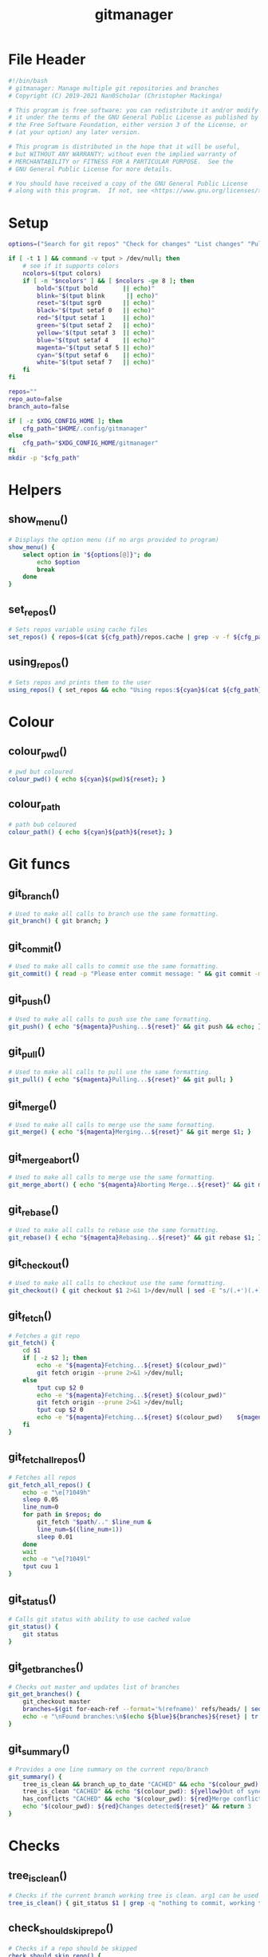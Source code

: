 #+TITLE: gitmanager
* File Header
#+begin_src sh :tangle gitmanager
#!/bin/bash
# gitmanager: Manage multiple git repositories and branches
# Copyright (C) 2019-2021 Nan0Scho1ar (Christopher Mackinga)

# This program is free software: you can redistribute it and/or modify
# it under the terms of the GNU General Public License as published by
# the Free Software Foundation, either version 3 of the License, or
# (at your option) any later version.

# This program is distributed in the hope that it will be useful,
# but WITHOUT ANY WARRANTY; without even the implied warranty of
# MERCHANTABILITY or FITNESS FOR A PARTICULAR PURPOSE.  See the
# GNU General Public License for more details.

# You should have received a copy of the GNU General Public License
# along with this program.  If not, see <https://www.gnu.org/licenses/>.

#+end_src
* Setup
#+begin_src sh :tangle gitmanager
options=("Search for git repos" "Check for changes" "List changes" "Pull and push" "Pull and push auto" "Add all changes + commit + push" "Clean old branches" "Merge origin/master into branches" "List branches" "Compare master" "Compare remote" "Quit")

if [ -t 1 ] && command -v tput > /dev/null; then
    # see if it supports colors
    ncolors=$(tput colors)
    if [ -n "$ncolors" ] && [ $ncolors -ge 8 ]; then
        bold="$(tput bold       || echo)"
        blink="$(tput blink      || echo)"
        reset="$(tput sgr0      || echo)"
        black="$(tput setaf 0   || echo)"
        red="$(tput setaf 1     || echo)"
        green="$(tput setaf 2   || echo)"
        yellow="$(tput setaf 3  || echo)"
        blue="$(tput setaf 4    || echo)"
        magenta="$(tput setaf 5 || echo)"
        cyan="$(tput setaf 6    || echo)"
        white="$(tput setaf 7   || echo)"
    fi
fi

repos=""
repo_auto=false
branch_auto=false

if [ -z $XDG_CONFIG_HOME ]; then
    cfg_path="$HOME/.config/gitmanager"
else
    cfg_path="$XDG_CONFIG_HOME/gitmanager"
fi
mkdir -p "$cfg_path"
#+end_src
* Helpers
** show_menu()
#+begin_src sh :tangle gitmanager
# Displays the option menu (if no args provided to program)
show_menu() {
    select option in "${options[@]}"; do
        echo $option
        break
    done
}
#+end_src
** set_repos()
#+begin_src sh :tangle gitmanager
# Sets repos variable using cache files
set_repos() { repos=$(cat ${cfg_path}/repos.cache | grep -v -f ${cfg_path}/repos.exclude); }
#+end_src
** using_repos()
#+begin_src sh :tangle gitmanager
# Sets repos and prints them to the user
using_repos() { set_repos && echo "Using repos:${cyan}$(cat ${cfg_path}/repos.cache | grep -vf ${cfg_path}/repos.exclude)${reset}"; }
#+end_src
* Colour
** colour_pwd()
#+begin_src sh :tangle gitmanager
# pwd but coloured
colour_pwd() { echo ${cyan}$(pwd)${reset}; }
#+end_src
** colour_path
#+begin_src sh :tangle gitmanager
# path bub coloured
colour_path() { echo ${cyan}${path}${reset}; }
#+end_src
* Git funcs
** git_branch()
#+begin_src sh :tangle gitmanager
# Used to make all calls to branch use the same formatting.
git_branch() { git branch; }
#+end_src
** git_commit()
#+begin_src sh :tangle gitmanager
# Used to make all calls to commit use the same formatting.
git_commit() { read -p "Please enter commit message: " && git commit -m "$REPLY"; }
#+end_src
** git_push()
#+begin_src sh :tangle gitmanager
# Used to make all calls to push use the same formatting.
git_push() { echo "${magenta}Pushing...${reset}" && git push && echo; }
#+end_src
** git_pull()
#+begin_src sh :tangle gitmanager
# Used to make all calls to pull use the same formatting.
git_pull() { echo "${magenta}Pulling...${reset}" && git pull; }
#+end_src
** git_merge()
#+begin_src sh :tangle gitmanager
# Used to make all calls to merge use the same formatting.
git_merge() { echo "${magenta}Merging...${reset}" && git merge $1; }
#+end_src
** git_merge_abort()
#+begin_src sh :tangle gitmanager
# Used to make all calls to merge use the same formatting.
git_merge_abort() { echo "${magenta}Aborting Merge...${reset}" && git merge --abort; }
#+end_src
** git_rebase()
#+begin_src sh :tangle gitmanager
# Used to make all calls to rebase use the same formatting.
git_rebase() { echo "${magenta}Rebasing...${reset}" && git rebase $1; }
#+end_src
** git_checkout()
#+begin_src sh :tangle gitmanager
# Used to make all calls to checkout use the same formatting.
git_checkout() { git checkout $1 2>&1 1>/dev/null | sed -E "s/(.+')(.+)('.*)/\1${blue}\2${reset}\3/"; }
#+end_src
** git_fetch()
#+begin_src sh :tangle gitmanager
# Fetches a git repo
git_fetch() {
    cd $1
    if [ -z $2 ]; then
        echo -e "${magenta}Fetching...${reset} $(colour_pwd)"
        git fetch origin --prune 2>&1 >/dev/null;
    else
        tput cup $2 0
        echo -e "${magenta}Fetching...${reset} $(colour_pwd)"
        git fetch origin --prune 2>&1 >/dev/null;
        tput cup $2 0
        echo -e "${magenta}Fetching...${reset} $(colour_pwd)    ${magenta}Done${reset}"
    fi
}
#+end_src
** git_fetch_all_repos()
#+begin_src sh :tangle gitmanager
# Fetches all repos
git_fetch_all_repos() {
    echo -e "\e[?1049h"
    sleep 0.05
    line_num=0
    for path in $repos; do
        git_fetch "$path/.." $line_num &
        line_num=$((line_num+1))
        sleep 0.01
    done
    wait
    echo -e "\e[?1049l"
    tput cuu 1
}
#+end_src
** git_status()
#+begin_src sh :tangle gitmanager
# Calls git status with ability to use cached value
git_status() {
    git status
}
#+end_src
** git_get_branches()
#+begin_src sh :tangle gitmanager
# Checks out master and updates list of branches
git_get_branches() {
    git_checkout master
    branches=$(git for-each-ref --format='%(refname)' refs/heads/ | sed "s|refs/heads/||")
    echo -e "\nFound branches:\n$(echo ${blue}${branches}${reset} | tr " " "\n")\n"
}
#+end_src
** git_summary()
#+begin_src sh :tangle gitmanager
# Provides a one line summary on the current repo/branch
git_summary() {
    tree_is_clean && branch_up_to_date "CACHED" && echo "$(colour_pwd): ${green}No changes found${reset}" && return 0
    tree_is_clean "CACHED" && echo "$(colour_pwd): ${yellow}Out of sync${reset}" && return 1
    has_conflicts "CACHED" && echo "$(colour_pwd): ${red}Merge conflict detected${reset}" && return 2
    echo "$(colour_pwd): ${red}Changes detected${reset}" && return 3
}
#+end_src
* Checks
** tree_is_clean()
#+begin_src sh :tangle gitmanager
# Checks if the current branch working tree is clean. arg1 can be used to toggle CACHED
tree_is_clean() { git_status $1 | grep -q "nothing to commit, working tree clean" && return 0 || return 1; }
#+end_src
** check_should_skip_repo()
#+begin_src sh :tangle gitmanager
# Checks if a repo should be skipped
check_should_skip_repo() {
    [[ "$repo_auto" == true ]] || ask "Update project $(colour_path)" || return 1
    git_fetch "$path/.."
    ask_if_skip_dirty && return 0 || echo; return 1
}
#+end_src
** branch_up_to_date()
#+begin_src sh :tangle gitmanager
# Checks if the current branch is up to date. arg1 can be used to toggle CACHED
branch_up_to_date() { git_status $1 | grep -q "Your branch is up to date with " && return 0 || return 1; }
#+end_src
** has_conflicts()
#+begin_src sh :tangle gitmanager
# Checks if the current branch has conflicts. arg1 can be used to toggle CACHED
has_conflicts() { git_status $1 | grep -Eq "both added|both modified" && return 0 || return 1; }
#+end_src
** get_ahead_behind()
#+begin_src sh :tangle gitmanager
# Checks how far ahead/behind a branch is
get_ahead_behind() {
    git_upstream_status_delta=$(git rev-list --left-right ${1}...${2} -- 2>/dev/null)
    AHEAD=$(echo $git_upstream_status_delta | grep -c '^<');
    BEHIND=$(echo $git_upstream_status_delta | grep -c '^>');
    [[ "$AHEAD" == 0 ]] && ahead="${green}$AHEAD${reset}" || ahead="${red}$AHEAD${reset}"
    [[ "$BEHIND" == 0 ]] && behind="${green}$BEHIND${reset}" || behind="${red}$BEHIND${reset}"
}
#+end_src
* Ask
** ask()
#+begin_src sh :tangle gitmanager
# Promts the user to answer a yes/no question.
# Returns after a single char is entered without hitting return.
ask() {
    read -p "${1} ${yellow}y/n${reset} " -n 1 -r
    echo
    [[ $REPLY =~ ^[Yy]$ ]] && return 0 || return 1
}
#+end_src
** ask_if_push()
#+begin_src sh :tangle gitmanager
# Asks the user if they want to push then pushes and shows status.
ask_if_push() {
    git_checkout $branch | grep -q "but the upstream is gone." && echo -e "Remote has been deleted. Pushing will recreate it.\n"
    ask "Push" && git_push && git_status && echo
}
#+end_src
** ask_if_skip_repo()
#+begin_src sh :tangle gitmanager
# Prompts the user to skip if the current branch is dirty
ask_if_skip_dirty() {
    tree_is_clean && return 0
    git_status
    ask "Working tree is not clean, would you like to skip this project (y to skip, n to recheck)" && return 1
    ask_if_skip_dirty
}
#+end_src
** ask_if_skip_dirty_merge()
#+begin_src sh :tangle gitmanager
# Prompts the user to skip if the current branch is dirty or revert the merge and continue
ask_if_skip_dirty_merge() {
    tree_is_clean && return 0
    git_status
    echo    "${red}Auto merge failed, conflicts found${reset}."
    echo    "Would you like to skip remaining branches in this project or revert the merge?"
    read -p "(y to skip, n to recheck, r to revert merge and continue) ${yellow}y/n/r${reset} " -n 1 -r
    echo -e "\n\n"
    [[ $REPLY =~ ^[Yy]$ ]] && return 1
    [[ $REPLY =~ ^[Rr]$ ]] && git_merge_abort
    ask_if_skip_dirty_merge
}
#+end_src
* Cmds
** find()_repos
#+begin_src sh :tangle gitmanager
# Finds repos on the system
find_repos() {
    cd $1
    find ~+ -name .git -type d -prune 2> /dev/null  | grep -v -f ${cfg_path}/repos.cache >> ${cfg_path}/repos.cache
    echo -e "Updated repos.cache\n"

    if [[ ! -e ${cfg_path}/repos.cache ]]; then
        echo "Cannot find repos.cache. Exiting..."
        read -p "Press enter to continue"
        exit 1
    fi
    echo "Found the following repos (in repos.cache)"
    cat ${cfg_path}/repos.cache
    echo
    if [[ ! -e ${cfg_path}/repos.exclude ]]; then
        echo "Cannot find repos.exclude"
        touch ${cfg_path}/repos.exclude
        echo -e "Created repos.exclude\nCopy the path of any unwanted repos in the above output to a new line of this file.\n"
        read -p "Press enter to continue once you have completed this step"
    fi
    echo "Excluding the following repos (in repos.exclude)"
    cat ${cfg_path}/repos.exclude
    echo -e "\nFinal list"
    cat ${cfg_path}/repos.cache | grep -vf ${cfg_path}/repos.exclude
    repos=$(cat ${cfg_path}/repos.cache | grep -v -f ${cfg_path}/repos.exclude)
}
#+end_src
** repos_summary()
#+begin_src sh :tangle gitmanager
# Displays a brief summary of all repos
repos_summary() {
    git_fetch_all_repos
    for path in $repos; do
        cd "$path/..";
        git_summary;
    done | column -t -c 1 -s ":";
}
#+end_src
** repos_status()
#+begin_src sh :tangle gitmanager
# Displays the status of all repos
repos_status() {
    for path in $repos; do
        cd "$path/.."
        git_summary
        git_status
        echo -e '\n'
    done
}
#+end_src
** compare_branches()
#+begin_src sh :tangle gitmanager
# Compares all the branches of all the repos to a specific branch
compare_branches() {
    [ -z "$1" ] && continue;
    for path in $repos; do
        cd "$path/.."
        header=$(echo -e "----------------------------------------~-----< $(pwd | xargs basename) >-----~----------------------------------------")
        footer=$(echo -e "________________________________________~______________________~________________________________________")
        git for-each-ref --format="%(refname:short) %(upstream:short)" refs/heads | \
        while read local remote; do
            [[ $1 == "origin/master" ]] && remote="origin/master"
            get_ahead_behind $local $remote
            echo -e "${local}~(ahead ${ahead}) | (behind ${behind})~$remote\n"
        done | echo -e "${header}\n$(cat)\n${footer}"
    done | cat | column -t -c 1 -s "~"
    echo
}
#+end_src
** commit_and_push()
#+begin_src sh :tangle gitmanager
# Commit changes and push in all branches
commit_and_push() {
    for path in $repos; do
        cd "$path/.."
        git_summary && continue
        [[ $? == 1 ]] && continue
        git_status
        # prompt for diff unless NODIFF specified
        [[ $1 != "NODIFF" ]] && ask "Show diff" && echo -e "$(git diff --color=always)\n"

        if ask "Stage all changes + commit"; then
            git add -A
            git_status
            git_commit
            git_status
            ask_if_push
        fi
        echo -e "$(git_status)\n\n"
    done
}
#+end_src
** rebase_branches()
#+begin_src sh :tangle gitmanager
# Rebase all branches
rebase_branches() {
    for path in $repos; do
        check_should_skip_repo && git_get_branches || continue
        for branch in $branches; do
            git_checkout
            if [[ $2 != "AUTOREBASE" ]]; then
                ask "Rebase this branch on $1" || echo -e "Skipping...\n"; continue
            fi
            git_rebase
            ask_if_skip_dirty_merge || continue
            ask_if_push
        done
    done
}
#+end_src
** merge_into_branches()
#+begin_src sh :tangle gitmanager
# Merge a branch into all branches
merge_into_branches() {
    for path in $repos; do
        check_should_skip_repo && git_get_branches || continue
        for branch in $branches; do
            git_checkout
            if [[ $1 != "AUTOMERGE" ]]; then
                ask "Merge origin/master into this branch" || echo "Skipping..."; continue
            fi
            git_merge
            ask_if_skip_dirty_merge || continue
            ask_if_push
        done
    done
}
#+end_src
** clean_branches()
#+begin_src sh :tangle gitmanager
# Clean old branches already merged into master
clean_branches() {
    for path in $repos; do
       check_should_skip_repo && git_get_branches || continue
       for branch in $branches; do
           get_ahead_behind "$branch" "origin/master"
           printf "$branch (ahead $ahead) | (behind $behind) origin/master\n"
           if [[ "$AHEAD" == 0 ]] && ask "This branch is ${green}0${reset} commits ahead of origin/master. Would you like to delete it"; then
               echo -e "\n$(git branch -D $branch)\n"
           else
               echo -e "\n\n"
           fi
       done
    done
}
#+end_src
** pull()
#+begin_src sh :tangle gitmanager
# pull all branches
pull() {
    for path in $repos; do
        check_should_skip_repo || continue
        git_get_branches
        for branch in $branches; do
            git_checkout $branch
            [[ "$branch_auto" == true ]] || ask "pull" || continue
            git_pull
        done
    done
}
#+end_src
** push_pull()
#+begin_src sh :tangle gitmanager
# push pull all branches
push_pull() {
    for path in $repos; do
        check_should_skip_repo || continue
        git_get_branches
        for branch in $branches; do
            git_checkout $branch
            [[ "$branch_auto" == true ]] || ask "pull+push" || continue
            git_pull
            ask_if_skip_dirty_merge || continue
            git_push
        done
    done
}
#+end_src
** list_branches()
#+begin_src sh :tangle gitmanager
# List all branches in all repos
list_branches() {
    for path in $repos; do
        echo "Branches in $(colour_path)"
        cd ${path}/..
        git_branch
    done
}
#+end_src
** everything()
#+begin_src sh :tangle gitmanager
# Bring everything up to date
everything() {
    for path in $repos; do
        [[ "$repo_auto" == true ]] || ask "Update project $(colour_path)" || continue
        git_fetch "$path/.."
        git_get_branches
        for branch in $branches; do
        git_summary && continue
        ret="$?"
        # If out of sync then pull push
        if [[ "$ret" == 1 ]]; then
            [[ "$branch_auto" == true ]] || ask "pull+push" || continue
            git_pull
            ask_if_skip_dirty_merge || continue
            git_push
            # If conflicts detected ask to skip (auto skip if auto enabled)
        elif [[ "$ret" == 2 ]]; then
            [[ "$branch_auto" == true ]] && continue
            ask_if_skip_dirty_merge || continue
            git_push
            # If changes detected, commit them
        elif [[ "$ret" == 3 ]]; then
            git_status
            # prompt for diff unless NODIFF specified
            [[ $1 != "NODIFF" ]] && ask "Show diff" && echo -e "$(git diff --color=always)\n"
            if ask "Stage all changes + commit"; then
                git add -A
                git_status
                git_commit
                git_status
                ask_if_push
            fi
            echo -e "$(git_status)\n\n"
        fi
        done
    done
}
#+end_src
** die()
#+begin_src sh :tangle gitmanager
die() { echo "$*" >&2; exit 2; }  # complain to STDERR and exit with error
#+end_src
** needs_arg()
#+begin_src sh :tangle gitmanager
needs_arg() { if [ -z "$OPTARG" ]; then die "No arg for --$OPT option"; fi; }
#+end_src
* Help
** show_help()
#+begin_src sh :tangle gitmanager
# Prints the help function
show_help() {
    echo    "Usage: gitmanage [OPTION]..."
    echo -e "Used to manage multiple branches across multiple git repositories\n"

    echo    "  -a          Branch auto"
    echo -e "              Automatically approves per branch confirmation prompts (To avoid pressing 'y' a bunch of times). Can be combined with -A\n"

    echo    "  -A          Repo auto"
    echo -e "              Automatically approves per repo confirmation prompts (To avoid pressing 'y' a bunch of times). Can be combined with -a\n"

    echo    "  -f          Fetch repos"
    echo -e "              Fetch and prune all repos\n"

    echo    "  -F          Search for git repos"
    echo -e "              Searches home directory for git repos"
    echo -e "              (This must completed at least once to update the cache used by other functions)\n"

    echo    "  -s          Check for changes"
    echo -e "              Checks each repository for changes which have not been comitted and provides a simple summary\n"

    echo    "  -S          List changes"
    echo -e "              List all changes in each repository which have not been comitted\n"

    echo    "  -p          Pull"
    echo -e "              Prompts you to pull each branch in your git repositories\n"

    echo    "  -P          Pull and push"
    echo -e "              Prompts you to pull+push each branch in your git repositories\n"

    echo    "  -c          Add all changes + commit + push"
    echo -e "              Prompts you to add all changes + commit + push each git repository\n"

    echo    "  -C          Add all changes + commit + push NO DIFF"
    echo -e "              Prompts you to add all changes + commit + push each git repository but will not prompt to show diff\n"

    echo    "  -m          Merge origin/master into branches"
    echo -e "              Prompts you to merge origin/master into each branch in your git repositories\n"

    echo    "  -M          Automerge origin/master into branches"
    echo -e "              Attempts to automatically merge origin/master into each branch in your git repositories\n"

    echo    "  -r          Rebase branches"
    echo -e "              Prompts you to rebase into each branch onto origin/master for every repo in your git repositories\n"

    echo    "  -R          Autorebase branches"
    echo -e "              Attempts to automatically rebase each branch onto origin/master for every repo in your git repositories\n"

    echo    "  -b master   Compare master"
    echo -e "              Compares each branch in your git repositories against origin/master\n"

    echo    "  -b clean    Clean old branches"
    echo -e "              Prompts you to delete any branches in your git repositories which are 0 commits ahead of origin/master\n"

    echo    "  -B master   Compare master no fetch"
    echo -e "              Compares each branch in your git repositories against origin/master\n"

    echo    "  -b remote   Compare remote"
    echo -e "              Compares each branch in your git repositories against it's remote branch\n"

    echo    "  -B remote   Compare remote no fetch"
    echo -e "              Compares each branch in your git repositories against it's remote branch\n"

    echo    "  -h --help   Help"
    echo -e "              Displays this message"
}
#+end_src
* Process args
#+begin_src sh :tangle gitmanager
# Process args
while getopts "aAeEfsSpPcCmMF:r:b:B:h:c-:" OPT; do
    if [ "$OPT" = "-" ]; then   # long option: reformulate OPT and OPTARG
      OPT="${OPTARG%%=*}"       # extract long option name
      OPTARG="${OPTARG#$OPT}"   # extract long option argument (may be empty)
      OPTARG="${OPTARG#=}"      # if long option argument, remove assigning `=`
    fi
    set_repos
    case "$OPT" in
        f) git_fetch_all_repos && exit;;
        s) repos_summary && exit;;
        S) repos_status && exit;;
        p) pull && exit;;
        P) push_pull && exit;;
        c) commit_and_push && exit;;
        C) commit_and_push "NODIFF" && exit;;
        m) merge_into_branches && exit;;
        M) merge_into_branches "AUTOMERGE" && exit;;
        r) rebase_branches "origin/master" && exit;;
        R) rebase_branches "origin/master" "AUTOREBASE" && exit;;
        e) everything && exit;;
        E) repo_auto=true; branch_auto=true; everything && exit;;
        h) show_help && exit;;
        a) branch_auto=true;;
        A) repo_auto=true;;
        sync) repo_auto=true; branch_auto=true; push_pull && exit;;
        b)
            set_repos
            if [[ $OPTARG == "clean" ]]; then clean_branches; fi
            git_fetch_all_repos
            if [[ $OPTARG == "master" ]]; then compare_branches "origin/master"
            elif [[ $OPTARG == "remote" ]]; then compare_branches "remote"
            else
                compare_branches "$OPTARG"
            fi
            exit
        ;;
        B)
            set_repos
            if [[ $OPTARG == "master" ]]; then compare_branches "origin/master"
            elif [[ $OPTARG == "remote" ]]; then compare_branches "remote"
            else
                compare_branches "$OPTARG"
            fi
            exit
        ;;
        F)
            if [[ $OPTARG == "clean" ]]; then echo "TODO Clean repo.cache files"
            else
                find_repos $OPTARG
            fi
            exit
        ;;
        r)
            set_repos
            git_fetch_all_repos
            if [[ $OPTARG == "master" ]]; then rebase_branches "origin/master"
            else
                rebase_branches "$OPTARG"
            fi
            exit
        ;;
        ??*) die "Illegal option --$OPT" ;;  # bad long option
        ?) exit 2 ;;  # bad short option (error reported via getopts)
  esac
done
shift $((OPTIND-1)) # remove parsed options and args from $@ list
#+end_src
* Show menu
#+begin_src sh :tangle gitmanager
# Show menu
show_help
while true; do
    opt=$(show_menu)

    if [[ $opt == "Search for git repos" ]]; then
       echo -e "\nFinding git repos on C:"
       find_repos "$HOME"
    elif [[ $opt == "Quit" ]]; then
        break
    else
        echo
        using_repos
    fi

    if [[ $opt == "Pull and push" ]]; then
        echo -e "\n${yellow}Prompts you to pull+push each branch in your git repositories\n${reset}"
        push_pull
    elif [[ $opt == "Pull and push auto" ]]; then
        echo -e "\n${yellow}Prompts you to pull+push each branch in your git repositories\n${reset}"
        branch_auto=true
        push_pull
    elif [[ $opt == "Add all changes + commit + push" ]]; then
        echo -e "\n${yellow}Prompts you to Add all changes + commit + push each of your git repositories\n${reset}"
        commit_and_push
    elif [[ $opt == "Clean old branches" ]]; then
        echo -e "\n${yellow}Prompts you to delete any branches in your git repositories which are 0 commits ahead of master\n${reset}"
        clean_branches
    elif [[ $opt == "List branches" ]]; then
        echo -e "\n${yellow}Lists all the local branches in your git repositories\n${reset}"
        list_branches
    elif [[ $opt == "Compare master" ]]; then
        echo -e "\n${yellow}Compares each branch in your git repositories against origin/master\n${reset}"
        git_fetch_all_repos
        compare_branches "origin/master"
    elif [[ $opt == "Compare remote" ]]; then
        echo -e "\n${yellow}Compares each branch in your git repositories against it's remote branch\n${reset}"
        git_fetch_all_repos
        compare_branches "remote"
    elif [[ $opt == "Check for changes" ]]; then
        echo -e "\n${yellow}Checks each repository for changes which have not been comitted\n${reset}"
        repos_summary
    elif [[ $opt == "List changes" ]]; then
        echo -e "\n${yellow}Checks each repository for changes which have not been comitted\n${reset}"
        repos_status
    elif [[ $opt == "Merge origin/master into branches" ]]; then
        echo -e "\n${yellow}Prompts you to merge origin/master into each branch in your git repositories\n${reset}"
        merge_into_branches
    fi
    echo
done
#+end_src

* Manpage
#+begin_src man :tangle gitmanager.1
.TH GIT_MANAGER 1 git_manager\-VERSION
.SH NAME
git_manager \- git repository manager
.SH SYNOPSIS
.B git_manager
.RB [ \-v ]
.SH DESCRIPTION
git_manager is a script for managing multiple git repositories and branches
.P
git_manager has options for findiding and updating multiple repos
.SH OPTIONS
.TP
.B \-a
Branch auto
Automatically approves per branch confirmation prompts (To avoid pressing 'y' a bunch of times). Can be combined with -A
.TP
.B \-A
Repo auto
Automatically approves per repo confirmation prompts (To avoid pressing 'y' a bunch of times). Can be combined with -a
.TP
.B \-F
Search for git repos
Searches home directory for git repos
(This must completed at least once to update the cache used by other functions)
.TP
.B \-f
Fetch repos
Fetch and prune all repos
.TP
.B \-s
Check for changes
Checks each repository for changes which have not been comitted and provides a simple summary
.TP
.B \-S
List changes
List all changes in each repository which have not been comitted
.TP
.B \-p
Pull
Prompts you to pull each branch in your git repositories
.TP
.B \-P
Pull and push
Prompts you to pull+push each branch in your git repositories
.TP
.B \-c
Add all changes + commit + push
Prompts you to add all changes + commit + push each git repository
.TP
.B \-C
Add all changes + commit + push NO DIFF
Prompts you to add all changes + commit + push each git repository but will not prompt to show diff
.TP
.B \-m
Merge origin/master into branches
Prompts you to merge origin/master into each branch in your git repositories
.TP
.B \-M
Automerge origin/master into branches
Attempts to automatically merge origin/master into each branch in your git repositories
.TP
.B \-r
Rebase branches
Prompts you to rebase each branch on origin/master for each repo in your git repositories
.TP
.B \-R
Autorebase branches
Attempts to rebase each branch on origin/master for each repo in your git repositories
.TP
.B \-b clean
Clean old branches
Prompts you to delete any branches in your git repositories which are 0 commits ahead of origin/master
.TP
.B \-b master
Compare master
Compares each branch in your git repositories against origin/master
.TP
.B \-B master
Compare master no fetch
Compares each branch in your git repositories against origin/master
.TP
.B \-b remote
Compare remote
Compares each branch in your git repositories against it's remote branch
.TP
.B \-B remote
Compare remote no fetch
Compares each branch in your git repositories against it's remote branch
.TP
.B \-\-sync
push and pull all branches of all repositories
.TP
.B \-h --help
Help
Displays this message
.SH USAGE
provide no args for interactive mode.
.SH SEE ALSO
.BR git (1)
#+end_src
